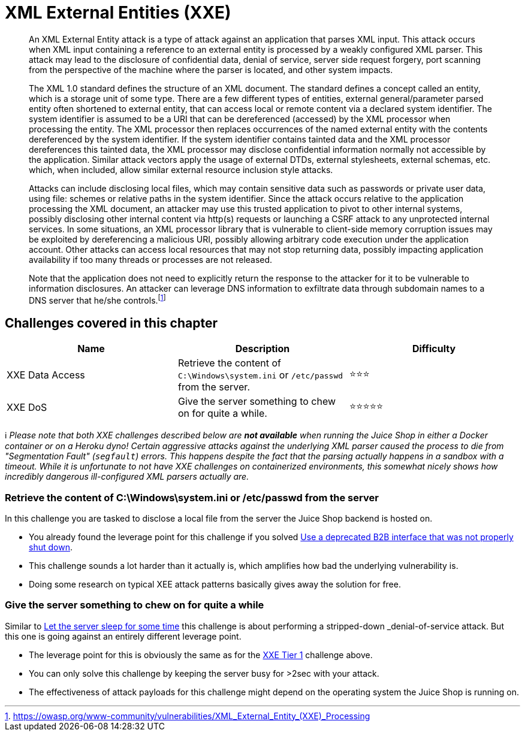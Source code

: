 = XML External Entities (XXE)

____
An XML External Entity attack is a type of attack against an
application that parses XML input. This attack occurs when XML input
containing a reference to an external entity is processed by a weakly
configured XML parser. This attack may lead to the disclosure of
confidential data, denial of service, server side request forgery,
port scanning from the perspective of the machine where the parser is
located, and other system impacts.

The XML 1.0 standard defines the structure of an XML document. The
standard defines a concept called an entity, which is a storage unit
of some type. There are a few different types of entities, external
general/parameter parsed entity often shortened to external entity,
that can access local or remote content via a declared system
identifier. The system identifier is assumed to be a URI that can be
dereferenced (accessed) by the XML processor when processing the
entity. The XML processor then replaces occurrences of the named
external entity with the contents dereferenced by the system
identifier. If the system identifier contains tainted data and the XML
processor dereferences this tainted data, the XML processor may
disclose confidential information normally not accessible by the
application. Similar attack vectors apply the usage of external DTDs,
external stylesheets, external schemas, etc. which, when included,
allow similar external resource inclusion style attacks.

Attacks can include disclosing local files, which may contain
sensitive data such as passwords or private user data, using file:
schemes or relative paths in the system identifier. Since the attack
occurs relative to the application processing the XML document, an
attacker may use this trusted application to pivot to other internal
systems, possibly disclosing other internal content via http(s)
requests or launching a CSRF attack to any unprotected internal
services. In some situations, an XML processor library that is
vulnerable to client-side memory corruption issues may be exploited by
dereferencing a malicious URI, possibly allowing arbitrary code
execution under the application account. Other attacks can access
local resources that may not stop returning data, possibly impacting
application availability if too many threads or processes are not
released.

Note that the application does not need to explicitly return the
response to the attacker for it to be vulnerable to information
disclosures. An attacker can leverage DNS information to exfiltrate
data through subdomain names to a DNS server that he/she controls.footnote:1[https://owasp.org/www-community/vulnerabilities/XML_External_Entity_(XXE)_Processing]
____

== Challenges covered in this chapter

|===
| Name | Description | Difficulty

| XXE Data Access
| Retrieve the content of `C:\Windows\system.ini` or `/etc/passwd` from the server.
| ⭐⭐⭐

| XXE DoS
| Give the server something to chew on for quite a while.
| ⭐⭐⭐⭐⭐
|===

ℹ️ _Please note that both XXE challenges described below are *not
available* when running the Juice Shop in either a Docker container or
on a Heroku dyno! Certain aggressive attacks against the underlying XML
parser caused the process to die from "Segmentation Fault" (`segfault`)
errors. This happens despite the fact that the parsing actually happens
in a sandbox with a timeout. While it is unfortunate to not have XXE
challenges on containerized environments, this somewhat nicely shows how
incredibly dangerous ill-configured XML parsers actually are._

=== Retrieve the content of C:\Windows\system.ini or /etc/passwd from the server

In this challenge you are tasked to disclose a local file from the
server the Juice Shop backend is hosted on.

* You already found the leverage point for this challenge if you solved
xref:part2/security-misconfiguration.adoc#_use_a_deprecated_b2b_interface_that_was_not_properly_shut_down[Use a deprecated B2B interface that was not properly shut down].
* This challenge sounds a lot harder than it actually is, which
amplifies how bad the underlying vulnerability is.
* Doing some research on typical XEE attack patterns basically gives
away the solution for free.

=== Give the server something to chew on for quite a while

Similar to
xref:part2/injection.adoc#_let_the_server_sleep_for_some_time[Let the server sleep for some time]
this challenge is about performing a stripped-down _denial-of-service_
attack. But this one is going against an entirely different leverage
point.

* The leverage point for this is obviously the same as for the
<<retrieve-the-content-of-cwindowssystemini-or-etcpasswd-from-the-server,XXE Tier 1>>
challenge above.
* You can only solve this challenge by keeping the server busy for >2sec
with your attack.
* The effectiveness of attack payloads for this challenge might depend
on the operating system the Juice Shop is running on.
